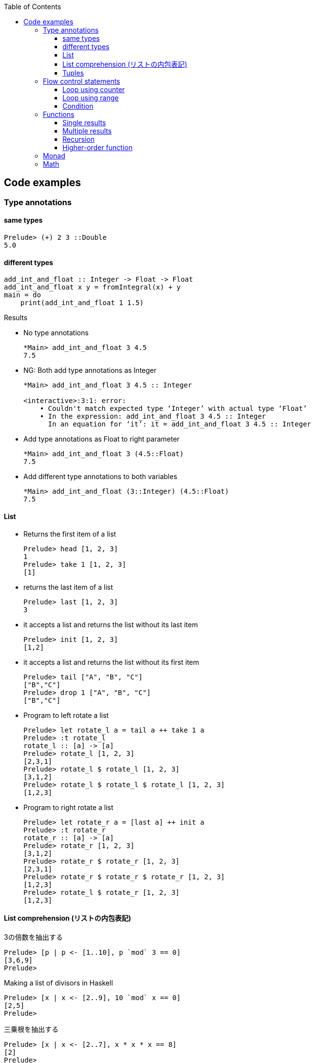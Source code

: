 ifndef::leveloffset[]
:toc: left
:toclevels: 3
:icons: font
endif::[]

== Code examples

=== Type annotations

==== same types

[source,haskell]
----
Prelude> (+) 2 3 ::Double
5.0
----

==== different types

[source,haskell]
----
add_int_and_float :: Integer -> Float -> Float
add_int_and_float x y = fromIntegral(x) + y
main = do
    print(add_int_and_float 1 1.5)
----

.Results
* No type annotations
+
[source,haskell]
----
*Main> add_int_and_float 3 4.5
7.5
----

* NG: Both add type annotations as Integer
+
[source,haskell]
----
*Main> add_int_and_float 3 4.5 :: Integer

<interactive>:3:1: error:
    • Couldn't match expected type ‘Integer’ with actual type ‘Float’
    • In the expression: add_int_and_float 3 4.5 :: Integer
      In an equation for ‘it’: it = add_int_and_float 3 4.5 :: Integer
----

* Add type annotations as Float to right parameter
+
[source,haskell]
----
*Main> add_int_and_float 3 (4.5::Float)
7.5
----

* Add different type annotations to both variables
+
[source,haskell]
----
*Main> add_int_and_float (3::Integer) (4.5::Float)
7.5
----

==== List

* Returns the first item of a list
+
[source,haskell]
----
Prelude> head [1, 2, 3]
1
Prelude> take 1 [1, 2, 3]
[1]
----

* returns the last item of a list
+
[source,haskell]
----
Prelude> last [1, 2, 3]
3
----

* it accepts a list and returns the list without its last item
+
[source,haskell]
----
Prelude> init [1, 2, 3]
[1,2]
----

* it accepts a list and returns the list without its first item
+
[source,haskell]
----
Prelude> tail ["A", "B", "C"]
["B","C"]
Prelude> drop 1 ["A", "B", "C"]
["B","C"]
----

* Program to left rotate a list
+
[source,haskell]
----
Prelude> let rotate_l a = tail a ++ take 1 a
Prelude> :t rotate_l
rotate_l :: [a] -> [a]
Prelude> rotate_l [1, 2, 3]
[2,3,1]
Prelude> rotate_l $ rotate_l [1, 2, 3]
[3,1,2]
Prelude> rotate_l $ rotate_l $ rotate_l [1, 2, 3]
[1,2,3]
----

* Program to right rotate a list
+
[source,haskell]
----
Prelude> let rotate_r a = [last a] ++ init a
Prelude> :t rotate_r
rotate_r :: [a] -> [a]
Prelude> rotate_r [1, 2, 3]
[3,1,2]
Prelude> rotate_r $ rotate_r [1, 2, 3]
[2,3,1]
Prelude> rotate_r $ rotate_r $ rotate_r [1, 2, 3]
[1,2,3]
Prelude> rotate_l $ rotate_r [1, 2, 3]
[1,2,3]
----

==== List comprehension (リストの内包表記)

[source,haskell]
.3の倍数を抽出する
----
Prelude> [p | p <- [1..10], p `mod` 3 == 0]
[3,6,9]
Prelude>
----

[source,haskell]
.Making a list of divisors in Haskell
----
Prelude> [x | x <- [2..9], 10 `mod` x == 0]
[2,5]
Prelude>
----

[source,haskell]
.三乗根を抽出する
----
Prelude> [x | x <- [2..7], x * x * x == 8]
[2]
Prelude>
----

[source,haskell]
----
isPrime k = if k > 1 then null [ x | x <- [2..k - 1], k `mod` x == 0] else False
----

==== Tuples

[source,console]
----
$ ghci
GHCi, version 8.0.2: http://www.haskell.org/ghc/  :? for help
----

[source,haskell]
----
Prelude> fst(1, 2)
1
Prelude> snd(1, 2)
2
----

[source,haskell]
----
Prelude> import Data.Tuple
Prelude Data.Tuple> swap("hello", "world")
("world","hello")
Prelude Data.Tuple> swap $ swap("hello", "world")
("hello","world")
Prelude Data.Tuple> (swap . swap)("hello", "world")
("hello","world")
----

[source,haskell]
----
Prelude> curry fst "hello" "world"
"hello"
Prelude> uncurry div (10, 5)
2
Prelude>
----

=== Flow control statements

==== Loop using counter

* not using using guards
+
[source,haskell]
.loop_counter_no_guards.hs
----
main = do
    let loop 6 = return ()
        loop i = do
            print i
            loop (i + 1)
    loop 1
----
+
[source,haskell]
----
*Main> :load src/prelude/loop_counter_no_guards.hs
[1 of 1] Compiling Main             ( src/prelude/loop_counter_no_guards.hs, interpreted )
Ok, modules loaded: Main.
*Main> main
1
2
3
4
5
*Main>
----

* using guards
+
[source,haskell]
.loop_counter_using_guards.hs
----
main = do
    let loop i
          | i <= 5 = do
              print i
              loop (i + 1)
          | otherwise = return ()
    loop 1
----
+
[source,haskell]
----
*Main> :load src/prelude/loop_counter_using_guards.hs
[1 of 1] Compiling Main             ( src/prelude/loop_counter_using_guards.hs, interpreted )
Ok, modules loaded: Main.
*Main> main
1
2
3
4
5
*Main>
----

* loop 1 million
+
[source,haskell]
----
import Data.Time.Clock

main = do
    let sum_1million total
          | total < 10^6 = do
              sum_1million (total + 1)
          | otherwise = return total
    t0 <- getCurrentTime
    sum_1million 0 >>= print
    t1 <- getCurrentTime
    print (t1 `diffUTCTime` t0)
----
+
[source,haskell]
----
Prelude> :load src/prelude/loop_1million.hs
[1 of 1] Compiling Main             ( src/prelude/loop_1million.hs, interpreted )
Ok, modules loaded: Main.
*Main> main
1000000
3.0136357s
----
+
[source,console]
.No optimization: compiled with no flags with ghc
----
$ ../../bin/loop_1million
1000000
1.5058498s
----
+
[source,console]
.compiled with `-O2` flags with ghc
----
$ ../../bin/loop_1million
1000000
0.023587s
----
+
[NOTE]
Rust ではデバッグモードで 32ms, リリースビルドで 2µs ぐらい。
+
.References
* https://github.com/nh2/loop[Fast loops for Haskell (for when GHC can't optimize ... - GitHub^]
* https://www.channable.com/tech/how-we-made-haskell-search-strings-as-fast-as-rust[How we made Haskell search strings as fast as Rust^]

==== Loop using range

[source,haskell]
.loop_using_range.hs
----
main = do
    let loop is_true i n
          | is_true == True = do
              print i
              loop ((i + 1) < n) (i + 1) n
          | is_true /= True = return ()
    loop (1 < 6) 1 6
----

[source,haskell]
----
*Main> :load src/prelude/loop_using_range.hs
[1 of 1] Compiling Main             ( src/prelude/loop_using_range.hs, interpreted )
Ok, modules loaded: Main.
*Main> main
1
2
3
4
5
*Main>
----

==== Condition
[source,haskell]
----
Prelude> fact 5 == 120
True
Prelude>
----

=== Functions

==== Single results

* using a single parameter
+
[source,haskell]
.A function that calculates the square of an integer
----
Prelude> let square x = x * x
Prelude> square 42
1764
Prelude>
----
+
[source,haskell]
.A function that calculates the factorial of a natural number
----
Prelude> let fact n = product [1..n]
Prelude> fact 5
120
Prelude> fact 10
3628800
Prelude>
----

* using multiple parameters
+
[source,haskell]
.add_2arg_int.hs
----
add :: Integer -> Integer -> Integer
add x y = x + y
main = do
    print(add 42 13)
----

* using strings
+
[source,haskell]
.src/prelude/combine_strings.hs
----
combine_strings :: String -> String -> String
combine_strings s1 s2 = s1 ++ s2
----
+
[source,console]
----
$ ghci src/prelude/combine_strings.hs
----
+
[source,haskell]
.src/prelude/combine_strings.hs
----
*Main> combine_strings "hello" " world"
"hello world"
----

* using tuple
+
[source,haskell]
----
add :: (Integer, Integer) -> Integer
add (x, y) = x + y
main = do
    print(add(42, 13))
----

==== Multiple results

* An example of a use of tuples
+
[source,haskell]
.src/prelude/swap.hs
----
swap :: (String, String) -> (String, String)
swap (a, b) = (b, a)
main = do
    let (a, b) = swap ("hello", "world")
    putStrLn (a ++ " " ++ b)
----
+
[source,console]
----
$ ghci src/prelude/swap.hs
----
+
[source,haskell]
.Results
----
*Main> main
world hello
*Main> swap("hello", "world")
("world","hello")
*Main> swap(swap("hello", "world"))
("hello","world")
*Main> (swap . swap)("hello", "world")
("hello","world")
*Main> swap $ swap("hello", "world")
("hello","world")
----

* Single integer to list of integers 
+
[source,haskell]
.src/prelude/func_int_to_list.hs
----
get_int_list :: Int -> [Int]
get_int_list n = [n] ++ [n]
main = do
    print(get_int_list 3)
----
+
[source,console]
----
$ ghci src/prelude/func_int_to_list.hs
----
+
[source,haskell]
----
*Main> main
[3,3]
*Main> get_int_list 4
[4,4]
----

==== Recursion

* Collatz map
+
[source,haskell]
----
collatz :: Integer -> [Integer]
collatz n | n == 1         = [1]
          | n `mod` 2 == 0 = [n] ++ collatz (n `div` 2)
          | n `mod` 2 == 1 = [n] ++ collatz (n * 3 + 1)
----
+
[source,console]
----
$ ghci src/prelude/collatz.hs
----
+
[source,haskell]
----
*Main> collatz 3
[3,10,5,16,8,4,2,1]
----

==== Higher-order function

* using arguments
+
[source,haskell]
.higher_order_args.hs
----
compute :: (Double -> Double -> Double) -> Double
compute f = f 3 4 ::Double

main = do
    let hypot = \x y -> sqrt (x^2 + y^2)
    print $ hypot 5 12
    print $ compute hypot
    print $ compute (**)
----
+
.Results
----
13.0
5.0
81.0
----

* using tuple and a anonymous function
+
[source,haskell]
.higher_order_tuple.hs
----
compute :: ((Double, Double) -> Double) -> Double
compute (f) = f (3::Double, 4::Double)

main = do
    let hypot = \(x, y) -> sqrt (x^2 + y^2)
    print $ hypot(5, 12)
    print $ compute(hypot)
    print $ compute((\(x, y) -> x**y))
----
+
.Results
----
13.0
5.0
81.0
----

* using tuple and a named function
+
[source,haskell]
----
compute :: ((Double, Double) -> Double) -> Double
compute (f) = f (3::Double, 4::Double)

hypot :: (Double, Double) -> Double
hypot (x, y) = sqrt (x^2 + y^2)

main = do
    print $ hypot(5, 12)
    print $ compute(hypot)
    print $ compute((\(x, y) -> x**y))
----
+
.Results
----
13.0
5.0
81.0
----

===== Map

[source,haskell]
----
Prelude> map (\n -> n + 1) [1,2,3]
[2,3,4]
----

===== Composing functions (合成)

[source,haskell]
----
Prelude> ((+ 1) . (* 2)) 3
7
Prelude> (+ 1) $ (* 2) 3
7
Prelude>
----

=== Monad

[source,haskell]
----
Prelude> Just 1 >>= \x -> return (x*2)
Just 2
Prelude> Nothing >>= \x -> return (x*2)
Nothing
Prelude> [1,2,3] >>= \x -> return (x * 2)
[2,4,6]
Prelude>
----

=== Math

[source,haskell]
.abs
----
*Main> abs (-1)
1
*Main>
----

[source,haskell]
----
*Main> 1254 `div` 1000
1
*Main> 1254 `rem` 1000
254
*Main> 
----

[source,haskell]
.`mod`
----
*Main> (-4) `mod` 3
2
*Main> (-1) `mod` 3
2
*Main>
----

[source,haskell]
.`rem`
----
*Main> (-4) `rem` 3
-1
*Main> (-1) `rem` 3
-1
*Main>
----
